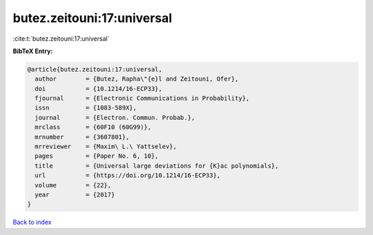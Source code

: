 butez.zeitouni:17:universal
===========================

:cite:t:`butez.zeitouni:17:universal`

**BibTeX Entry:**

.. code-block:: bibtex

   @article{butez.zeitouni:17:universal,
     author        = {Butez, Rapha\"{e}l and Zeitouni, Ofer},
     doi           = {10.1214/16-ECP33},
     fjournal      = {Electronic Communications in Probability},
     issn          = {1083-589X},
     journal       = {Electron. Commun. Probab.},
     mrclass       = {60F10 (60G99)},
     mrnumber      = {3607801},
     mrreviewer    = {Maxim\ L.\ Yattselev},
     pages         = {Paper No. 6, 10},
     title         = {Universal large deviations for {K}ac polynomials},
     url           = {https://doi.org/10.1214/16-ECP33},
     volume        = {22},
     year          = {2017}
   }

`Back to index <../By-Cite-Keys.html>`_
